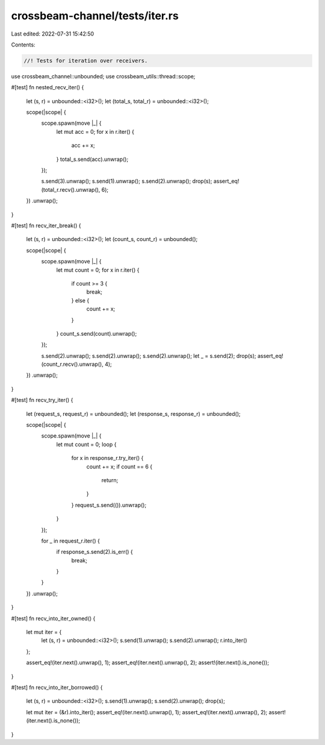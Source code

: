 crossbeam-channel/tests/iter.rs
===============================

Last edited: 2022-07-31 15:42:50

Contents:

.. code-block:: rs

    //! Tests for iteration over receivers.

use crossbeam_channel::unbounded;
use crossbeam_utils::thread::scope;

#[test]
fn nested_recv_iter() {
    let (s, r) = unbounded::<i32>();
    let (total_s, total_r) = unbounded::<i32>();

    scope(|scope| {
        scope.spawn(move |_| {
            let mut acc = 0;
            for x in r.iter() {
                acc += x;
            }
            total_s.send(acc).unwrap();
        });

        s.send(3).unwrap();
        s.send(1).unwrap();
        s.send(2).unwrap();
        drop(s);
        assert_eq!(total_r.recv().unwrap(), 6);
    })
    .unwrap();
}

#[test]
fn recv_iter_break() {
    let (s, r) = unbounded::<i32>();
    let (count_s, count_r) = unbounded();

    scope(|scope| {
        scope.spawn(move |_| {
            let mut count = 0;
            for x in r.iter() {
                if count >= 3 {
                    break;
                } else {
                    count += x;
                }
            }
            count_s.send(count).unwrap();
        });

        s.send(2).unwrap();
        s.send(2).unwrap();
        s.send(2).unwrap();
        let _ = s.send(2);
        drop(s);
        assert_eq!(count_r.recv().unwrap(), 4);
    })
    .unwrap();
}

#[test]
fn recv_try_iter() {
    let (request_s, request_r) = unbounded();
    let (response_s, response_r) = unbounded();

    scope(|scope| {
        scope.spawn(move |_| {
            let mut count = 0;
            loop {
                for x in response_r.try_iter() {
                    count += x;
                    if count == 6 {
                        return;
                    }
                }
                request_s.send(()).unwrap();
            }
        });

        for _ in request_r.iter() {
            if response_s.send(2).is_err() {
                break;
            }
        }
    })
    .unwrap();
}

#[test]
fn recv_into_iter_owned() {
    let mut iter = {
        let (s, r) = unbounded::<i32>();
        s.send(1).unwrap();
        s.send(2).unwrap();
        r.into_iter()
    };

    assert_eq!(iter.next().unwrap(), 1);
    assert_eq!(iter.next().unwrap(), 2);
    assert!(iter.next().is_none());
}

#[test]
fn recv_into_iter_borrowed() {
    let (s, r) = unbounded::<i32>();
    s.send(1).unwrap();
    s.send(2).unwrap();
    drop(s);

    let mut iter = (&r).into_iter();
    assert_eq!(iter.next().unwrap(), 1);
    assert_eq!(iter.next().unwrap(), 2);
    assert!(iter.next().is_none());
}


